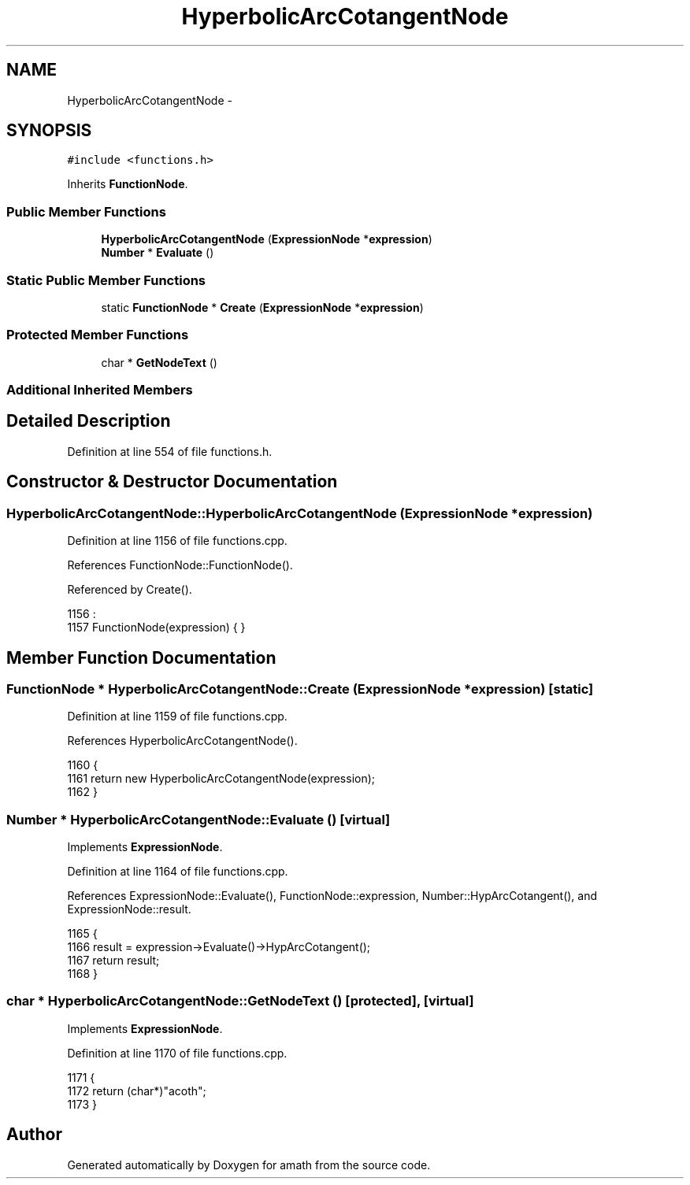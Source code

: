 .TH "HyperbolicArcCotangentNode" 3 "Sun Jan 22 2017" "Version 1.6.1" "amath" \" -*- nroff -*-
.ad l
.nh
.SH NAME
HyperbolicArcCotangentNode \- 
.SH SYNOPSIS
.br
.PP
.PP
\fC#include <functions\&.h>\fP
.PP
Inherits \fBFunctionNode\fP\&.
.SS "Public Member Functions"

.in +1c
.ti -1c
.RI "\fBHyperbolicArcCotangentNode\fP (\fBExpressionNode\fP *\fBexpression\fP)"
.br
.ti -1c
.RI "\fBNumber\fP * \fBEvaluate\fP ()"
.br
.in -1c
.SS "Static Public Member Functions"

.in +1c
.ti -1c
.RI "static \fBFunctionNode\fP * \fBCreate\fP (\fBExpressionNode\fP *\fBexpression\fP)"
.br
.in -1c
.SS "Protected Member Functions"

.in +1c
.ti -1c
.RI "char * \fBGetNodeText\fP ()"
.br
.in -1c
.SS "Additional Inherited Members"
.SH "Detailed Description"
.PP 
Definition at line 554 of file functions\&.h\&.
.SH "Constructor & Destructor Documentation"
.PP 
.SS "HyperbolicArcCotangentNode::HyperbolicArcCotangentNode (\fBExpressionNode\fP * expression)"

.PP
Definition at line 1156 of file functions\&.cpp\&.
.PP
References FunctionNode::FunctionNode()\&.
.PP
Referenced by Create()\&.
.PP
.nf
1156                                                                                  :
1157     FunctionNode(expression) { }
.fi
.SH "Member Function Documentation"
.PP 
.SS "\fBFunctionNode\fP * HyperbolicArcCotangentNode::Create (\fBExpressionNode\fP * expression)\fC [static]\fP"

.PP
Definition at line 1159 of file functions\&.cpp\&.
.PP
References HyperbolicArcCotangentNode()\&.
.PP
.nf
1160 {
1161     return new HyperbolicArcCotangentNode(expression);
1162 }
.fi
.SS "\fBNumber\fP * HyperbolicArcCotangentNode::Evaluate ()\fC [virtual]\fP"

.PP
Implements \fBExpressionNode\fP\&.
.PP
Definition at line 1164 of file functions\&.cpp\&.
.PP
References ExpressionNode::Evaluate(), FunctionNode::expression, Number::HypArcCotangent(), and ExpressionNode::result\&.
.PP
.nf
1165 {
1166     result = expression->Evaluate()->HypArcCotangent();
1167     return result;
1168 }
.fi
.SS "char * HyperbolicArcCotangentNode::GetNodeText ()\fC [protected]\fP, \fC [virtual]\fP"

.PP
Implements \fBExpressionNode\fP\&.
.PP
Definition at line 1170 of file functions\&.cpp\&.
.PP
.nf
1171 {
1172     return (char*)"acoth";
1173 }
.fi


.SH "Author"
.PP 
Generated automatically by Doxygen for amath from the source code\&.
